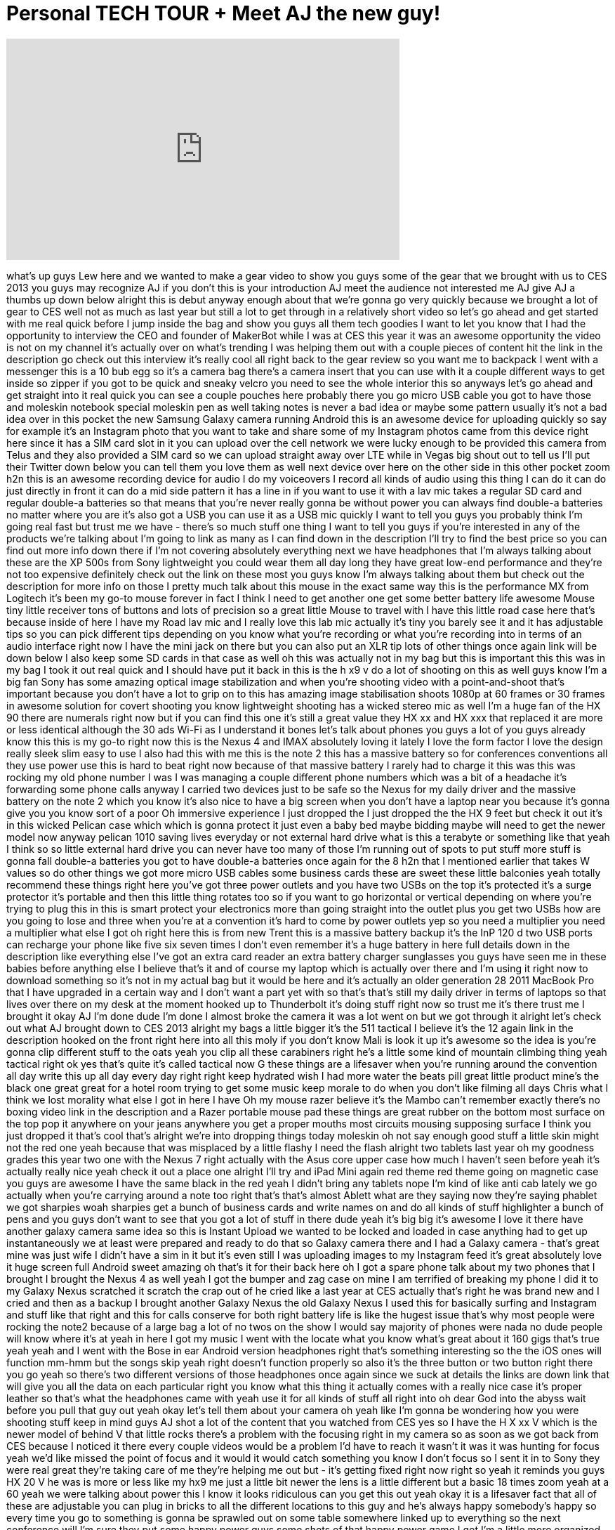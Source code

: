 = Personal TECH TOUR + Meet AJ the new guy!
:published_at: 2013-01-21
:hp-alt-title: Personal TECH TOUR + Meet AJ the new guy!
:hp-image: https://i.ytimg.com/vi/f8RomjYYGAw/maxresdefault.jpg


++++
<iframe width="560" height="315" src="https://www.youtube.com/embed/f8RomjYYGAw?rel=0" frameborder="0" allow="autoplay; encrypted-media" allowfullscreen></iframe>
++++

what's up guys Lew here and we wanted to
make a gear video to show you guys some
of the gear that we brought with us to
CES 2013 you guys may recognize AJ if
you don't this is your introduction AJ
meet the audience not interested me AJ
give AJ a thumbs up down below alright
this is debut anyway enough about that
we're gonna go very quickly because we
brought a lot of gear to CES well not as
much as last year but still a lot to get
through in a relatively short video so
let's go ahead and get started with me
real quick before I jump inside the bag
and show you guys all them tech goodies
I want to let you know that I had the
opportunity to interview the CEO and
founder of MakerBot while I was at CES
this year it was an awesome opportunity
the video is not on my channel it's
actually over on what's trending I was
helping them out with a couple pieces of
content hit the link in the description
go check out this interview it's really
cool all right back to the gear review
so you want me to backpack I went with a
messenger this is a 10 bub egg so it's a
camera bag there's a camera insert that
you can use with it a couple different
ways to get inside so zipper if you got
to be quick and sneaky velcro you need
to see the whole interior this so
anyways let's go ahead and get straight
into it real quick you can see a couple
pouches here probably there you go micro
USB cable you got to have those and
moleskin notebook special moleskin pen
as well taking notes is never a bad idea
or maybe some pattern usually it's not a
bad idea over in this pocket the new
Samsung Galaxy camera running Android
this is an awesome device for uploading
quickly so say for example it's an
Instagram photo that you want to take
and share some of my Instagram photos
came from this device right here since
it has a SIM card slot in it you can
upload over the cell network we were
lucky enough to be provided this camera
from Telus and they also provided a SIM
card so we can upload straight away over
LTE while in Vegas big shout out to tell
us
I'll put their Twitter down below you
can tell them you love them as well next
device over here on the other side in
this other pocket zoom h2n this is an
awesome recording device for audio I do
my voiceovers I record all kinds of
audio using this thing I can do
it can do just directly in front it can
do a mid side pattern it has a line in
if you want to use it with a lav mic
takes a regular SD card and regular
double-a batteries so that means that
you're never really gonna be without
power you can always find double-a
batteries no matter where you are it's
also got a USB you can use it as a USB
mic quickly I want to tell you guys you
probably think I'm going real fast but
trust me we have - there's so much stuff
one thing I want to tell you guys if
you're interested in any of the products
we're talking about I'm going to link as
many as I can find down in the
description I'll try to find the best
price so you can find out more info down
there if I'm not covering absolutely
everything next we have headphones that
I'm always talking about these are the
XP 500s from Sony lightweight you could
wear them all day long they have great
low-end performance and they're not too
expensive definitely check out the link
on these most you guys know I'm always
talking about them but check out the
description for more info on those I
pretty much talk about this mouse in the
exact same way this is the performance
MX from Logitech it's been my go-to
mouse forever in fact I think I need to
get another one get some better battery
life
awesome Mouse tiny little receiver tons
of buttons and lots of precision so a
great little Mouse to travel with I have
this little road case here that's
because inside of here I have my Road
lav mic and I really love this lab mic
actually it's tiny you barely see it and
it has adjustable tips so you can pick
different tips depending on you know
what you're recording or what you're
recording into in terms of an audio
interface right now I have the mini jack
on there but you can also put an XLR tip
lots of other things once again link
will be down below I also keep some SD
cards in that case as well
oh this was actually not in my bag but
this is important this this was in my
bag I took it out real quick and I
should have put it back in this is the h
x9 v do a lot of shooting on this as
well guys know I'm a big fan Sony has
some amazing optical image stabilization
and when you're shooting video with a
point-and-shoot
that's important because you don't have
a lot to grip on to this has amazing
image stabilisation shoots 1080p at 60
frames or 30 frames in awesome solution
for covert shooting you know lightweight
shooting has a wicked stereo mic as well
I'm a huge fan of the HX 90 there are
numerals right now but if you can find
this one it's still a great value
they HX xx and HX xxx that replaced it
are more or less identical although the
30 ads Wi-Fi as I understand it bones
let's talk about phones you guys a lot
of you guys already know this this is my
go-to right now this is the Nexus 4 and
IMAX absolutely loving it lately I love
the form factor
I love the design really sleek slim easy
to use I also had this with me this is
the note 2 this has a massive battery so
for conferences conventions all they use
power use this is hard to beat right now
because of that massive battery I rarely
had to charge it this was this was
rocking my old phone number I was I was
managing a couple different phone
numbers which was a bit of a headache
it's forwarding some phone calls anyway
I carried two devices just to be safe so
the Nexus for my daily driver and the
massive battery on the note 2 which you
know it's also nice to have a big screen
when you don't have a laptop near you
because it's gonna give you you know
sort of a poor Oh immersive experience I
just dropped the I just dropped the the
HX 9 feet but check it out it's in this
wicked Pelican case which which is gonna
protect it just even a baby bed maybe
bidding maybe will need to get the newer
model now anyway pelican 1010 saving
lives everyday or not external hard
drive what is this a terabyte or
something like that yeah I think so so
little external hard drive you can never
have too many of those I'm running out
of spots to put stuff more stuff is
gonna fall double-a batteries you got to
have double-a batteries once again for
the 8 h2n that I mentioned earlier that
takes W values so do other things we got
more micro USB cables some business
cards these are sweet these little
balconies yeah totally recommend these
things right here you've got three power
outlets and you have two USBs on the top
it's protected it's a surge protector
it's portable and then this little thing
rotates too so if you want to go
horizontal or vertical depending on
where you're trying to plug this in this
is smart protect your electronics more
than going straight into the outlet plus
you get two USBs how are you going to
lose
and three when you're at a convention
it's hard to come by power outlets yep
so you need a multiplier you need a
multiplier what else I got
oh right here this is from new Trent
this is a massive battery backup
it's the InP 120 d two USB ports can
recharge your phone like five six seven
times I don't even remember it's a huge
battery in here full details down in the
description like everything else I've
got an extra card reader an extra
battery charger sunglasses you guys have
seen me in these babies before anything
else I believe that's it and of course
my laptop which is actually over there
and I'm using it right now to download
something so it's not in my actual bag
but it would be here and it's actually
an older generation 28 2011 MacBook Pro
that I have upgraded in a certain way
and I don't want a part yet with so
that's that's still my daily driver in
terms of laptops so that lives over
there on my desk at the moment hooked up
to Thunderbolt it's doing stuff right
now so trust me it's there trust me I
brought it okay AJ I'm done dude I'm
done I almost broke the camera it was a
lot went on but we got through it
alright let's check out what AJ brought
down to CES 2013 alright my bags a
little bigger
it's the 511 tactical I believe it's the
12 again link in the description hooked
on the front right here into all this
moly
if you don't know Mali is look it up
it's awesome so the idea is you're gonna
clip different stuff to the oats yeah
you clip all these carabiners right he's
a little some kind of mountain climbing
thing yeah tactical right ok yes that's
quite it's called tactical now G these
things are a lifesaver when you're
running around the convention all day
write this up all day every day right
right keep hydrated wish I had more
water the beats pill great little
product mine's the black one great great
for a hotel room trying to get some
music keep morale to do when you don't
like filming all days Chris what I think
we lost
morality what else I got in here I have
Oh my mouse razer believe it's the Mambo
can't remember exactly there's no boxing
video link in the description and a
Razer portable mouse pad these things
are great rubber on the bottom most
surface on the top pop it anywhere on
your jeans anywhere you get a proper
mouths most circuits mousing supposing
surface I think you just dropped it
that's cool that's alright we're into
dropping things today moleskin oh not
say enough good stuff a little skin
might not the red one yeah because that
was misplaced by a little flashy
I need the flash alright two tablets
last year oh my goodness grades this
year two one with the Nexus 7 right
actually with the Asus core upper case
how much I haven't seen before
yeah it's actually really nice yeah
check it out a place one alright I'll
try and iPad Mini again red theme red
theme going on magnetic case you guys
are awesome I have the same black in the
red yeah I didn't bring any tablets nope
I'm kind of like anti cab lately we go
actually when you're carrying around a
note too right that's that's almost
Ablett what are they saying now they're
saying phablet we got sharpies woah
sharpies get a bunch of business cards
and write names on and do all kinds of
stuff highlighter a bunch of pens and
you guys don't want to see that you got
a lot of stuff in there dude yeah it's
big big it's awesome I love it there
have another galaxy camera same idea so
this is Instant Upload we wanted to be
locked and loaded in case anything had
to get up instantaneously we at least
were prepared and ready to do that
so Galaxy camera there and I had a
Galaxy camera - that's great mine was
just wife I didn't have a sim in it but
it's even still I was uploading images
to my Instagram feed it's great
absolutely love it huge screen full
Android sweet amazing oh that's it for
their back here oh I got a spare phone
talk about my two phones that I brought
I brought the Nexus 4 as well
yeah I got the bumper and zag case on
mine I am terrified of breaking my phone
I did it to my Galaxy Nexus scratched it
scratch the crap out of he cried like a
last year at CES actually that's right
he was brand new and I cried and then as
a backup I brought another Galaxy Nexus
the old Galaxy Nexus I used this for
basically surfing and Instagram and
stuff like that right and this for calls
conserve for both right battery life is
like the hugest issue that's why most
people were rocking the note2 because of
a large bag a lot of no twos on the show
I would say majority of phones were nada
no dude people will know where it's at
yeah in here I got my music I went with
the locate what you know what's great
about it 160 gigs that's true yeah yeah
and I went with the Bose in ear Android
version headphones right that's
something interesting so the the iOS
ones will function mm-hmm but the songs
skip yeah right doesn't function
properly so also it's the three button
or two button right there you go yeah so
there's two different versions of those
headphones once again since we suck at
details the links are down link that
will give you all the data on each
particular right you know what this
thing it actually comes with a really
nice case it's proper leather so that's
what the headphones came with yeah use
it for all kinds of stuff
all right into oh dear God into the
abyss wait before you pull that guy out
yeah okay let's tell them about your
camera oh yeah like I'm gonna be
wondering how you were shooting stuff
keep in mind guys AJ shot a lot of the
content that you watched from CES yes so
I have the H X xx V which is the newer
model of behind V that little rocks
there's a problem with the focusing
right in my camera so as soon as we got
back from CES because I noticed it there
every couple videos would be a problem
I'd have to reach it wasn't it was it
was hunting for focus yeah we'd like
missed the point of focus and it would
it would catch something you know I
don't focus so I sent it in to Sony they
were real great they're taking care of
me they're helping me out but - it's
getting fixed right now right so yeah it
reminds you guys
HX 20 V he was
is more or less like my hx9 me just a
little bit newer the lens is a little
different but a basic 18 times zoom yeah
at a 60 yeah we were talking about power
this I know it looks ridiculous can you
get this out yeah okay it is a lifesaver
fact that all of these are adjustable
you can plug in bricks to all the
different locations to this guy and he's
always happy somebody's happy so every
time you go to something is gonna be
sprawled out on some table somewhere
linked up to everything so the next
conference will I'm sure they put some
happy power guys some shots of that
happy power game I got I'm a little more
organized than the way more but I like
it with the shampoo label yeah
I'm always amazed to see them alright so
this bag is gonna spill oh you're not
really gonna show it no no I'm just
gonna highlight we got look at this okay
this is quite the story I don't know if
I should be telling you guys this yeah
what do you think good okay this is just
quite the story this thing right here it
helped us to split the signal in our
hotel room and some of you guys saw the
crazy speeds on my speedtest I think we
got up to 750 down and 70 up what we did
is we just removed the wireless router
and we plug straight in to the wall and
then we split this amongst the different
laptops in the room and that's how we
got those crazy speeds so it's never a
bad idea have a switch a small little
switch this is a tiny switch actually
they've gotten a lot smaller its gigabit
too so you get some gigs a gig sure you
gotta get got a gig big a bit wicked all
right so that's that mint table table
fact you know I got I got a bunch of
large drives right I got a bunch of
power bricks right I have some of those
many 99 were you guys with all that
already I'm not gonna bore you
electrical tape just in case
Wow you know all right all right that
will all been loaded Ethernet cables
Gigabit Ethernet kid yeah go with the
switch yeah that's right you need to
have Ethernet cables with you when you
travel because the Wi-Fi is unreliable
gets pretty
pretty screwed up more cables more
cables those are mostly micro USBs this
is important yep Donna you see with all
the new MacBooks you need dongles or a
lot of them yeah yeah the retina models
and stuff so at least the 13 inch retina
that you have exactly I guess the
MacBook Air - right I think so yeah it
doesn't have he doesn't have this so if
you don't want to use wired internet you
need this Thunderbolt dongle what are
these run how much are these 29 oh I
have no idea
link in the description alright there
you go they're too much money they're
more money than they should be
the other cool thing is slim ports HDMI
break up for the Nexus 4 so you plug
this little bad boy into the bottom of
your friend Nexus 4 and you get HDMI out
plus you can charge your phone with the
mini in the bottom Micro sorry micro in
the bottom it's uh it's really great we
actually hooked it up to the hotel room
TV I have just gotten it we played
around with it so in simple terms I'll
put the video from your Nexus 4 onto
your HDTV over HDMI yeah there's one of
the few phones that supports this right
now I think the only phone right now
over micro USB micro yeah that's crazy
so HD video over microUSB the rest of
this is all cables
where are you giggles cool another one
of those Belkin that's hot these are hot
I'm going to get one I don't know if I
think they're still available if they
are I'm gonna find it link it those are
wicked we got a SD case right again a
little more organized much more
organized than me might not even labeled
numbered you know there you go that's
why these things are great
LG around keeps everything in order
that's right power brick pretty boy
right I had one of those do but I didn't
want to share sure there was too much
stuff obviously I had to charge my
laptop these things are again another
mobile power source Razzie I think it's
called the spark 2.0 yeah two USB
outputs one full battery indicator
school battery indicator it's kind of
dead right now
right but when it's full its for once
for iOS devices ones typically for
Android or other devices they use a
different amperage it's yes I can't do
with the current yes so one of the one
of them's called
optimized and the other is general so
you have two ports that you can use for
different device came in real also cool
about this is you don't need a separate
power brick so you have there's my cell
phone going off I need a silence that
but you tell them tell them about yeah
so you plug this right into the wall and
you can use that to charge of The Voice
devices while you're traveling so you
don't have to bring all those tiny
little bricks with you you can actually
use this as your brake for two devices
all right and the last thing in my bag
well melissa is on a very important call
is my 13 inch MacBook Pro Retina I just
picked this up right before the trip
really love it except for that little
dongle that I have to plug in for
hard-wired internet that's light really
light really almost as light as the air
yeah pretty close right size is perfect
too I know the 15-inch for me is a
little big
I love the 13 I think it's a press of
battery-life thing not bad they what are
they told like nine hours I don't they
say you're not gonna get that oh I've
gotten about seven right decent decent
more my biggest issue with the retina
models everything is soldered on the
board now you can't swap out the RAM
obviously you can't put whatever SS do
you want in it so as you buy it that's
the way you're gonna have to use it so
make sure to spec it out the way you
want in the first place because you're
not gonna be able to adjust that later
no did you spec it out the way you want
I did I did but whose guy beside me in
the store who didn't okay there you go
and I grabbed mine up with a pretty nice
little John I wrapped it up gotta wrap
it keep it wrapped all right cool that's
everything that's been a long video
longer than usual but there's not much
you can do about it we had a lot of
stuff to cover and so we did and
everything you watched shot was done on
point-and-shoot cameras the digital SLR
we're talking to right now didn't come
with us on this trip it came last year
didn't get used enough unfortunately in
a crowded convention environment you
can't do very much with a DSLR while
some people can but I feel that it's
better to cover more stuff cover more
ground run-and-gun get the footage and
worry later yeah
you know that's more important than how
pretty it looks it's a kind of a grungy
event trying
cover a convention and the best way I
think to do it is with small portable
gear keep it light stay nimble stay
quick this is our third major convention
so I think I think we're learning is it
oh yeah
and we'll be back we'll be back maybe
three go back to e3 I'm trying to the
Mobile World Congress that would be
pretty lame yeah sure wanna okay we span
to February we might be at Mobile World
Congress who knows
all right guys hope you enjoyed this
give AJ a thumbs up his debut video yeah
this man's looking good talking on
camera and I'll catch you guys in the
next one
all right later